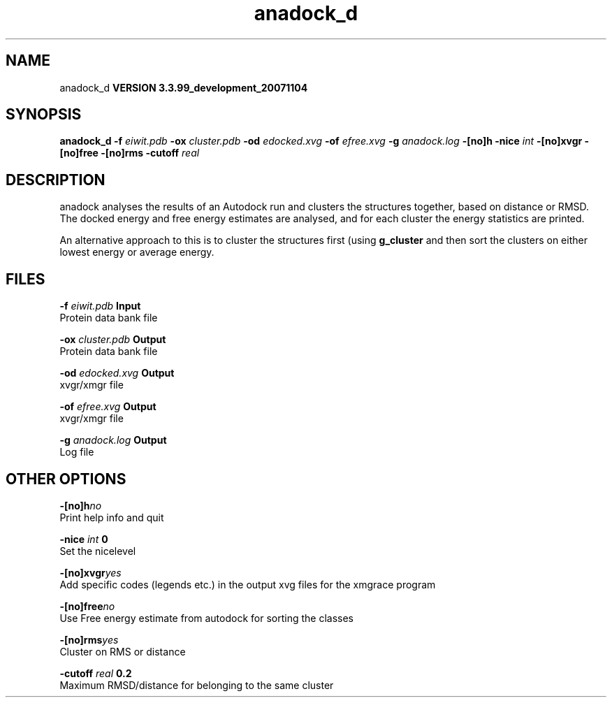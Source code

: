 .TH anadock_d 1 "Thu 16 Oct 2008"
.SH NAME
anadock_d
.B VERSION 3.3.99_development_20071104
.SH SYNOPSIS
\f3anadock_d\fP
.BI "-f" " eiwit.pdb "
.BI "-ox" " cluster.pdb "
.BI "-od" " edocked.xvg "
.BI "-of" " efree.xvg "
.BI "-g" " anadock.log "
.BI "-[no]h" ""
.BI "-nice" " int "
.BI "-[no]xvgr" ""
.BI "-[no]free" ""
.BI "-[no]rms" ""
.BI "-cutoff" " real "
.SH DESCRIPTION
anadock analyses the results of an Autodock run and clusters the
structures together, based on distance or RMSD. The docked energy
and free energy estimates are analysed, and for each cluster the
energy statistics are printed.


An alternative approach to this is to cluster the structures first
(using 
.B g_cluster
and then sort the clusters on either lowest
energy or average energy.
.SH FILES
.BI "-f" " eiwit.pdb" 
.B Input
 Protein data bank file 

.BI "-ox" " cluster.pdb" 
.B Output
 Protein data bank file 

.BI "-od" " edocked.xvg" 
.B Output
 xvgr/xmgr file 

.BI "-of" " efree.xvg" 
.B Output
 xvgr/xmgr file 

.BI "-g" " anadock.log" 
.B Output
 Log file 

.SH OTHER OPTIONS
.BI "-[no]h"  "no    "
 Print help info and quit

.BI "-nice"  " int" " 0" 
 Set the nicelevel

.BI "-[no]xvgr"  "yes   "
 Add specific codes (legends etc.) in the output xvg files for the xmgrace program

.BI "-[no]free"  "no    "
 Use Free energy estimate from autodock for sorting the classes

.BI "-[no]rms"  "yes   "
 Cluster on RMS or distance

.BI "-cutoff"  " real" " 0.2   " 
 Maximum RMSD/distance for belonging to the same cluster

